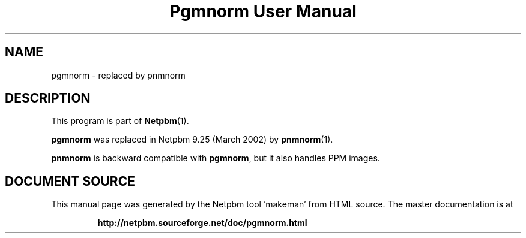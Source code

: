 \
.\" This man page was generated by the Netpbm tool 'makeman' from HTML source.
.\" Do not hand-hack it!  If you have bug fixes or improvements, please find
.\" the corresponding HTML page on the Netpbm website, generate a patch
.\" against that, and send it to the Netpbm maintainer.
.TH "Pgmnorm User Manual" 1 "March 2002" "netpbm documentation"

.SH NAME

pgmnorm - replaced by pnmnorm

.SH DESCRIPTION
.PP
This program is part of
.BR "Netpbm" (1)\c
\&.
.PP
\fBpgmnorm\fP was replaced in Netpbm 9.25 (March 2002) by
.BR "pnmnorm" (1)\c
\&.
.PP
\fBpnmnorm\fP is backward compatible with \fBpgmnorm\fP, but it also
handles PPM images.
.SH DOCUMENT SOURCE
This manual page was generated by the Netpbm tool 'makeman' from HTML
source.  The master documentation is at
.IP
.B http://netpbm.sourceforge.net/doc/pgmnorm.html
.PP